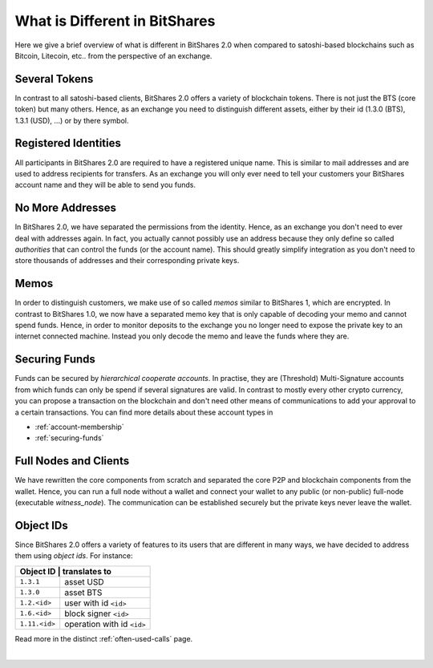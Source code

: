 
What is Different in BitShares
*********************************

Here we give a brief overview of what is different in BitShares 2.0 when
compared to satoshi-based blockchains such as Bitcoin, Litecoin, etc.. from the
perspective of an exchange.

   
Several Tokens
========================

In contrast to all satoshi-based clients, BitShares 2.0 offers a variety of
blockchain tokens. There is not just the BTS (core token) but many others.
Hence, as an exchange you need to distinguish different assets, either by their
id (1.3.0 (BTS), 1.3.1 (USD), ...) or by there symbol.

Registered Identities
==========================

All participants in BitShares 2.0 are required to have a registered unique name.
This is similar to mail addresses and are used to address recipients for
transfers. As an exchange you will only ever need to tell your customers your
BitShares account name and they will be able to send you funds.

No More Addresses
=========================

In BitShares 2.0, we have separated the permissions from the identity. Hence, as
an exchange you don't need to ever deal with addresses again. In fact, you
actually cannot possibly use an address because they only define so called
*authorities* that can control the funds (or the account name). This should
greatly simplify integration as you don't need to store thousands of addresses
and their corresponding private keys.

Memos
=======

In order to distinguish customers, we make use of so called *memos* similar to
BitShares 1, which are encrypted. In contrast to BitShares 1.0, we now have a
separated memo key that is only capable of decoding your memo and cannot spend
funds. Hence, in order to monitor deposits to the exchange you no longer need to
expose the private key to an internet connected machine. Instead you only decode
the memo and leave the funds where they are.

Securing Funds
==================

Funds can be secured by *hierarchical cooperate accounts*. In practise, they
are (Threshold) Multi-Signature accounts from which funds can only be spend if
several signatures are valid. In contrast to mostly every other crypto currency,
you can propose a transaction on the blockchain and don't need other means of
communications to add your approval to a certain transactions. You can find more
details about these account types in

* :ref:`account-membership`
* :ref:`securing-funds`

Full Nodes and Clients
========================

We have rewritten the core components from scratch and separated the core P2P
and blockchain components from the wallet. Hence, you can run a full node
without a wallet and connect your wallet to any public (or non-public) full-node
(executable `witness_node`). The communication can be established securely but
the private keys never leave the wallet.

Object IDs
===========

Since BitShares 2.0 offers a variety of features to its users that are different
in many ways, we have decided to address them using *object ids*.
For instance:

+-------------+-----------------------------+
|Object ID     | translates to              |
+==============+============================+
|``1.3.1``     | asset USD                  |
+--------------+----------------------------+
|``1.3.0``     | asset BTS                  |
+--------------+----------------------------+
|``1.2.<id>``  | user with id ``<id>``      |
+--------------+----------------------------+
|``1.6.<id>``  | block signer ``<id>``      |
+--------------+----------------------------+
|``1.11.<id>`` | operation with id ``<id>`` |
+--------------+----------------------------+

Read more in the distinct :ref:`often-used-calls` page.

|



